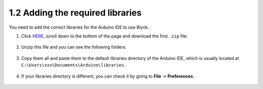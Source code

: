 .. _iot_add_library:

1.2 Adding the required libraries
---------------------------------------

You need to add the correct libraries for the Arduino IDE to use Blynk.

#. Click `HERE <https://github.com/blynkkk/blynk-library/releases>`_, scroll down to the bottom of the page and download the first ``.zip`` file.

    .. image:: img/sp220607_154840.png

#. Unzip this file and you can see the following folders.

    .. image:: img/sp220607_155155.png
    
#. Copy them all and paste them to the default libraries directory of the Arduino IDE, which is usually located at ``C:\Users\xxx\Documents\Arduino\libraries``.

    .. image:: img/sp20220614180720.png

#. If your libraries directory is different, you can check it by going to **File** -> **Preferences**.

    .. image:: img/install_lib1.png
